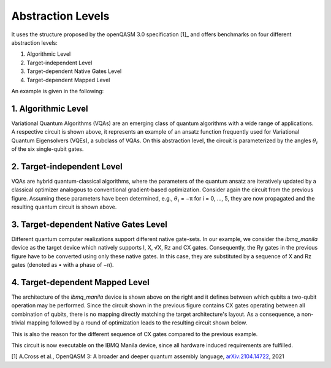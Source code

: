 Abstraction Levels
==================

It uses the structure proposed by the openQASM 3.0 specification [1]_ and offers benchmarks
on four different abstraction levels:


#. Algorithmic Level
#. Target-independent Level
#. Target-dependent Native Gates Level
#. Target-dependent Mapped Level

An example is given in the following:


1. Algorithmic Level
--------------------

.. image:: /img/level_1.png
   :width: 50%
   :alt: Illustration of the algorithmic level
   :align: center

Variational Quantum Algorithms (VQAs) are an emerging class of quantum algorithms with a wide range of
applications. A respective circuit is shown above, it represents an example of an ansatz function
frequently used for Variational Quantum Eigensolvers (VQEs), a subclass of VQAs. On this abstraction
level, the circuit is parameterized by the angles :math:`\theta_i` of the six single-qubit gates.


2. Target-independent Level
----------------------------

.. image:: /img/level_2.png
   :width: 50%
   :alt: Illustration of the target-independent level
   :align: center

VQAs are hybrid quantum-classical algorithms, where the parameters of the quantum ansatz are
iteratively updated by a classical optimizer analogous to conventional gradient-based optimization.
Consider again the circuit from the previous figure. Assuming these parameters have been determined,
e.g., :math:`\theta_i` = −π for i = 0, ..., 5, they are now propagated and the resulting quantum circuit is
shown above.


3. Target-dependent Native Gates Level
---------------------------------------

.. image:: /img/level_3.png
   :width: 50%
   :alt: Illustration of the target-dependent native gates level
   :align: center

Different quantum computer realizations support
different native gate-sets. In our example, we consider the
`ibmq_manila` device as the target device which natively supports I, X, √X, Rz and CX gates.
Consequently, the Ry gates in the previous figure have to be converted using only these native gates. In this case,
they are substituted by a sequence of X and Rz gates (denoted as • with a phase of −π).


4. Target-dependent Mapped Level
---------------------------------


.. image:: /img/arch.png
   :width: 15%
   :alt: Illustration of the `ibmq_manila` device
   :align: center

The architecture of the `ibmq_manila` device is shown above on the right and it defines between which qubits a two-qubit operation may be performed.
Since the circuit shown in the previous figure contains CX gates operating between all combination of qubits,
there is no mapping directly matching the target architecture's layout. As a consequence,
a non-trivial mapping followed by a round of optimization leads to the resulting circuit
shown below.

.. image:: /img/level_4.png
   :width: 50%
   :alt: Illustration of the target-dependent mapped level
   :align: center

This is also the reason for the different sequence of CX gates compared
to the previous example.

This circuit is now executable on the IBMQ Manila device, since all hardware induced requirements are fulfilled.

[1] A.Cross et al., OpenQASM 3: A broader and deeper quantum assembly language, `arXiv:2104.14722 <https://arxiv.org/abs/2104.14722>`_, 2021
